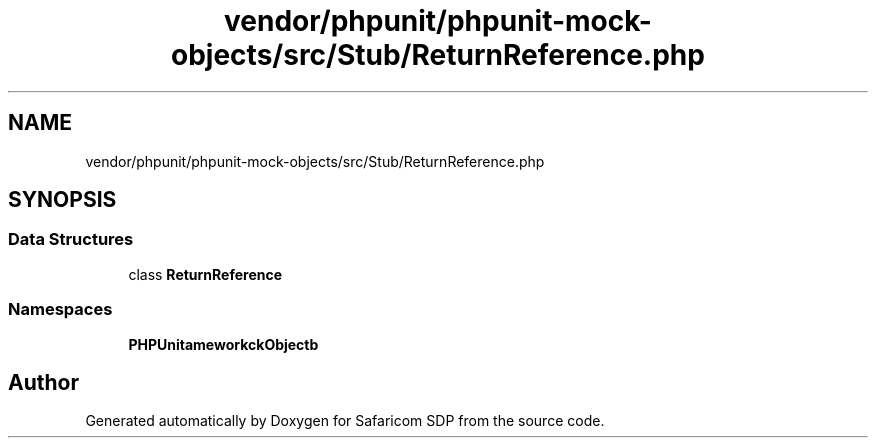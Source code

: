 .TH "vendor/phpunit/phpunit-mock-objects/src/Stub/ReturnReference.php" 3 "Sat Sep 26 2020" "Safaricom SDP" \" -*- nroff -*-
.ad l
.nh
.SH NAME
vendor/phpunit/phpunit-mock-objects/src/Stub/ReturnReference.php
.SH SYNOPSIS
.br
.PP
.SS "Data Structures"

.in +1c
.ti -1c
.RI "class \fBReturnReference\fP"
.br
.in -1c
.SS "Namespaces"

.in +1c
.ti -1c
.RI " \fBPHPUnit\\Framework\\MockObject\\Stub\fP"
.br
.in -1c
.SH "Author"
.PP 
Generated automatically by Doxygen for Safaricom SDP from the source code\&.
